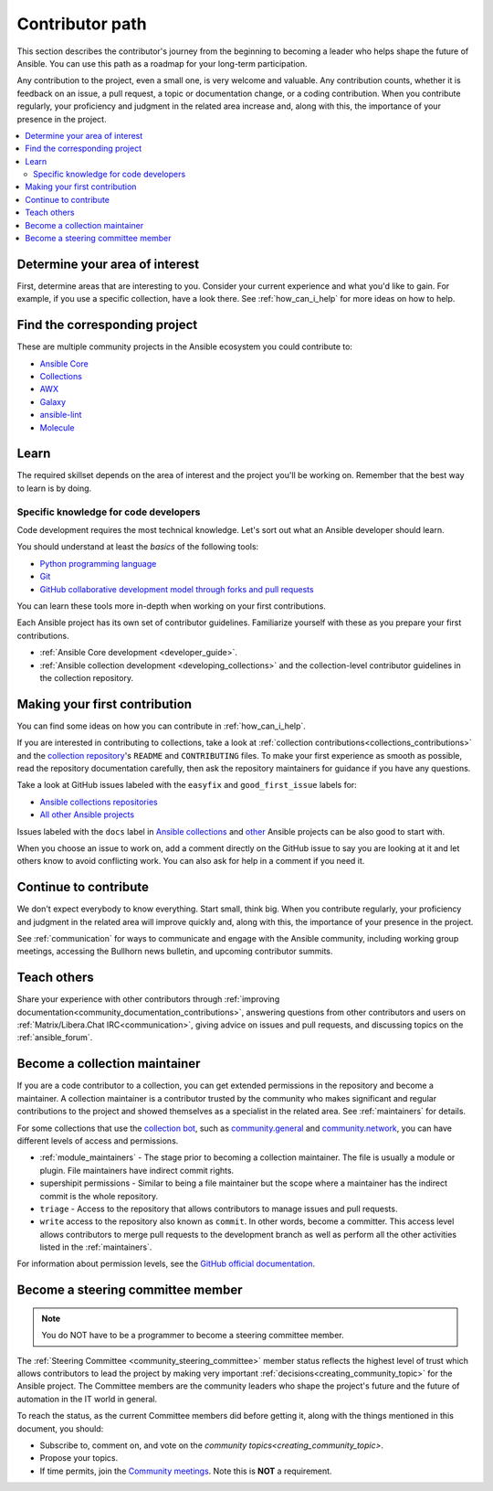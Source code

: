 ****************
Contributor path
****************

This section describes the contributor's journey from the beginning to becoming a leader who helps shape the future of Ansible. You can use this path as a roadmap for your long-term participation.

Any contribution to the project, even a small one, is very welcome and valuable. Any contribution counts, whether it is feedback on an issue, a pull request, a topic or documentation change, or a coding contribution. When you contribute regularly, your proficiency and judgment in the related area increase and, along with this, the importance of your presence in the project.

.. contents::
    :local:



Determine your area of interest
=================================

First, determine areas that are interesting to you. Consider your current experience and what you'd like to gain. For example, if you use a specific collection, have a look there. See :ref:`how_can_i_help` for more ideas on how to help.

Find the corresponding project
====================================

These are multiple community projects in the Ansible ecosystem you could contribute to:

- `Ansible Core <https://docs.ansible.com/ansible-core/devel/index.html>`_
- `Collections <https://docs.ansible.com/ansible/latest/user_guide/collections_using.html>`_
- `AWX <https://github.com/ansible/awx>`_
- `Galaxy <https://galaxy.ansible.com/>`_
- `ansible-lint <https://ansible-lint.readthedocs.io/en/latest/>`_
- `Molecule <https://ansible.readthedocs.io/projects/molecule/>`_

Learn
=====

The required skillset depends on the area of interest and the project you'll be working on. Remember that the best way to learn is by doing.

Specific knowledge for code developers
----------------------------------------

Code development requires the most technical knowledge. Let's sort out what an Ansible developer should learn.


You should understand at least the *basics* of the following tools:

- `Python programming language <https://docs.python.org/3/tutorial/>`_
- `Git <https://git-scm.com/docs/gittutorial>`_
- `GitHub collaborative development model through forks and pull requests <https://docs.github.com/en/github/collaborating-with-pull-requests/getting-started/about-collaborative-development-models>`_

You can learn these tools more in-depth when working on your first contributions.


Each Ansible project has its own set of contributor guidelines. Familiarize yourself with these as you prepare your first contributions.

* :ref:`Ansible Core development <developer_guide>`.
* :ref:`Ansible collection development <developing_collections>` and the collection-level contributor guidelines in the collection repository.


Making your first contribution
==============================

You can find some ideas on how you can contribute in :ref:`how_can_i_help`.

If you are interested in contributing to collections, take a look at :ref:`collection contributions<collections_contributions>` and the `collection repository <https://github.com/ansible-collections/>`_'s  ``README`` and ``CONTRIBUTING`` files. To make your first experience as smooth as possible, read the repository documentation carefully, then ask the repository maintainers for guidance if you have any questions.

Take a look at GitHub issues labeled with the ``easyfix`` and ``good_first_issue`` labels for:

- `Ansible collections repositories <https://github.com/search?q=user%3Aansible-collections+label%3Aeasyfix%2C%22good+first+issue%22+state%3Aopen&type=Issues>`_
- `All other Ansible projects <https://github.com/search?q=user%3Aansible+user%3Aansible-community+label%3Aeasyfix%2C%22good+first+issue%22+state%3Aopen&type=Issues>`_

Issues labeled with the ``docs`` label in `Ansible collections <https://github.com/search?q=user%3Aansible-collections+label%3Adocs+state%3Aopen+type%3Aissue&type=Issues>`_ and `other <https://github.com/search?q=user%3Aansible+user%3Aansible-community+label%3Adocs+state%3Aopen+type%3Aissue&type=Issues>`_ Ansible projects can be also good to start with.

When you choose an issue to work on, add a comment directly on the GitHub issue to say you are looking at it and let others know to avoid conflicting work. 
You can also ask for help in a comment if you need it.

Continue to contribute
======================

We don't expect everybody to know everything. Start small, think big. When you contribute regularly, your proficiency and judgment in the related area will improve quickly and, along with this, the importance of your presence in the project.

See :ref:`communication` for ways to communicate and engage with the Ansible community, including working group meetings, accessing the Bullhorn news bulletin, and upcoming contributor summits.


Teach others
============

Share your experience with other contributors through :ref:`improving documentation<community_documentation_contributions>`, answering questions from other contributors and users on :ref:`Matrix/Libera.Chat IRC<communication>`, giving advice on issues and pull requests, and discussing topics on the :ref:`ansible_forum`.

Become a collection maintainer
===============================

If you are a code contributor to a collection, you can get extended permissions in the repository and become a maintainer. A collection maintainer is a contributor trusted by the community who makes significant and regular contributions to the project and showed themselves as a specialist in the related area. See :ref:`maintainers` for details.

For some collections that use the `collection bot <https://github.com/ansible-community/collection_bot>`_, such as `community.general <https://github.com/ansible-collections/community.general>`_ and `community.network <https://github.com/ansible-collections/community.network>`_, you can have different levels of access and permissions.

* :ref:`module_maintainers` - The stage prior to becoming a collection maintainer. The file is usually a module or plugin. File maintainers have indirect commit rights.
* supershipit permissions - Similar to being a file maintainer but the scope where a maintainer has the indirect commit is the whole repository.
* ``triage``  - Access to the repository that allows contributors to manage issues and pull requests.
* ``write`` access to the repository also known as ``commit``. In other words, become a committer. This access level allows contributors to merge pull requests to the development branch as well as perform all the other activities listed in the :ref:`maintainers`.

For information about permission levels, see the `GitHub official documentation <https://docs.github.com/en/organizations/managing-access-to-your-organizations-repositories/repository-permission-levels-for-an-organization>`_.

Become a steering committee member
==================================

.. note::

  You do NOT have to be a programmer to become a steering committee member.

The :ref:`Steering Committee <community_steering_committee>` member status reflects the highest level of trust which allows contributors to lead the project by making very important :ref:`decisions<creating_community_topic>`  for the Ansible project. The Committee members are the community leaders who shape the project's future and the future of automation in the IT world in general.

To reach the status, as the current Committee members did before getting it, along with the things mentioned in this document, you should:

* Subscribe to, comment on, and vote on the `community topics<creating_community_topic>`.
* Propose your topics.
* If time permits, join the `Community meetings <https://github.com/ansible-community/meetings/blob/main/README.md#schedule>`_. Note this is **NOT** a requirement.
